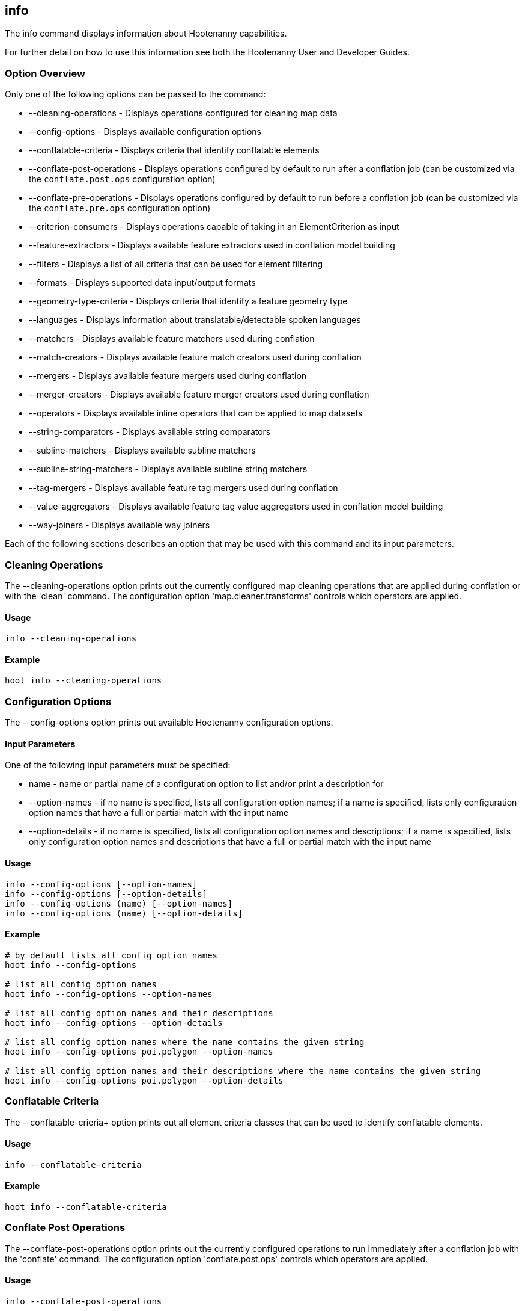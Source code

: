[[info]]
== info

The +info+ command displays information about Hootenanny capabilities.

For further detail on how to use this information see both the Hootenanny User and Developer Guides.

=== Option Overview

Only one of the following options can be passed to the command:

* +--cleaning-operations+      - Displays operations configured for cleaning map data
* +--config-options+           - Displays available configuration options
* +--conflatable-criteria+     - Displays criteria that identify conflatable elements
* +--conflate-post-operations+ - Displays operations configured by default to run after a conflation job (can be customized via the
                                 `conflate.post.ops` configuration option)
* +--conflate-pre-operations+  - Displays operations configured by default to run before a conflation job (can be customized via the
                                 `conflate.pre.ops` configuration option)
* +--criterion-consumers+      - Displays operations capable of taking in an ElementCriterion as input
* +--feature-extractors+       - Displays available feature extractors used in conflation model building
* +--filters+                  - Displays a list of all criteria that can be used for element filtering
* +--formats+                  - Displays supported data input/output formats
* +--geometry-type-criteria+   - Displays criteria that identify a feature geometry type
* +--languages+                - Displays information about translatable/detectable spoken languages
* +--matchers+                 - Displays available feature matchers used during conflation
* +--match-creators+           - Displays available feature match creators used during conflation
* +--mergers+                  - Displays available feature mergers used during conflation
* +--merger-creators+          - Displays available feature merger creators used during conflation
* +--operators+                - Displays available inline operators that can be applied to map datasets
* +--string-comparators+       - Displays available string comparators
* +--subline-matchers+         - Displays available subline matchers
* +--subline-string-matchers+  - Displays available subline string matchers
* +--tag-mergers+              - Displays available feature tag mergers used during conflation
* +--value-aggregators+        - Displays available feature tag value aggregators used in conflation model building
* +--way-joiners+              - Displays available way joiners

Each of the following sections describes an option that may be used with this command and its input parameters.

=== Cleaning Operations

The +--cleaning-operations+ option prints out the currently configured map cleaning operations that are applied during conflation or with the
'clean' command.  The configuration option 'map.cleaner.transforms' controls which operators are applied.

==== Usage

--------------------------------------
info --cleaning-operations
--------------------------------------

==== Example

--------------------------------------
hoot info --cleaning-operations
--------------------------------------

=== Configuration Options

The +--config-options+ option prints out available Hootenanny configuration options.

==== Input Parameters

One of the following input parameters must be specified:

* +name+             - name or partial name of a configuration option to list and/or print a description for
* +--option-names+   - if no name is specified, lists all configuration option names; if a name is specified, lists only
                       configuration option names that have a full or partial match with the input name
* +--option-details+ - if no name is specified, lists all configuration option names and descriptions; if a name is specified,
                       lists only configuration option names and descriptions that have a full or partial match with the input name

==== Usage

--------------------------------------
info --config-options [--option-names]
info --config-options [--option-details]
info --config-options (name) [--option-names]
info --config-options (name) [--option-details]
--------------------------------------

==== Example

--------------------------------------
# by default lists all config option names
hoot info --config-options

# list all config option names
hoot info --config-options --option-names

# list all config option names and their descriptions
hoot info --config-options --option-details

# list all config option names where the name contains the given string
hoot info --config-options poi.polygon --option-names

# list all config option names and their descriptions where the name contains the given string
hoot info --config-options poi.polygon --option-details
--------------------------------------

=== Conflatable Criteria

The +--conflatable-crieria++ option prints out all element criteria classes that can be used to identify conflatable elements.

==== Usage

--------------------------------------
info --conflatable-criteria
--------------------------------------

==== Example

--------------------------------------
hoot info --conflatable-criteria
--------------------------------------

=== Conflate Post Operations

The +--conflate-post-operations+ option prints out the currently configured operations to run immediately after a conflation job with the
'conflate' command.  The configuration option 'conflate.post.ops' controls which operators are applied.

==== Usage

--------------------------------------
info --conflate-post-operations
--------------------------------------

==== Example

--------------------------------------
hoot info --conflate-post-operations
--------------------------------------

=== Conflate Pre Operations

The +--conflate-pre-operations+ option prints out the currently configured operations to run immediately after a conflation job with the
'conflate' command.  The configuration option 'conflate.pre.ops' controls which operators are applied.

==== Usage

--------------------------------------
info --conflate-pre-operations
--------------------------------------

==== Example

--------------------------------------
hoot info --conflate-pre-operations
--------------------------------------

=== Element Criterion Consumers

The +--criterion-consumers++ option prints out all operations that are capable of taking an `ElementCriterion` as input. Passing in an
`ElementCriterion` to an operation can be useful when filtering elements before performing data transformations on them.

==== Usage

--------------------------------------
info --criterion-consumers
--------------------------------------

==== Example

--------------------------------------
hoot info --criterion-consumers
--------------------------------------

=== Feature Extractors

The +--feature-extractors+ option prints out available feature extractors that can be used when building a conflation model with
manually matched map training data.

==== Usage

--------------------------------------
info --feature-extractors
--------------------------------------

==== Example

--------------------------------------
hoot info --feature-extractors
--------------------------------------

=== Filters

The +--filters++ option prints out all the element criteria classes, which are a subset of what is displayed with the +--operators+ option. 
Element criteria can be used to filter elements during a conversion or conflation job.

==== Usage

--------------------------------------
info --filters
--------------------------------------

==== Example

--------------------------------------
hoot info --filters
--------------------------------------

=== Formats

The +--formats+ option prints out supported data formats. 

The --input-bounded sub-option prints out input formats that support bounded reads with the `convert.bounding.box` configuration option.

==== Usage

--------------------------------------
info --formats [--input] [--output] [--input-bounded] [--input-streamable] [--output-streamable] [--ogr]
--------------------------------------

==== Example

--------------------------------------
# prints all supported input and output formats
hoot info --formats

# prints supported input formats
hoot info --formats --input

# prints streamable supported input formats
hoot info --formats --input-streamable

# prints supported input formats that support bounded reading
hoot info --formats --input-bounded

# prints supported output formats
hoot info --formats --output

# prints streamable supported input formats
hoot info --formats --output-streamable

# prints input formats for which Hootenanny uses OGR to read
hoot info --formats --input --ogr

# prints input formats for which Hootenanny uses OGR to write
hoot info --formats --output --ogr
--------------------------------------

=== Geometry Type Criteria

The +--geometry-type-crieria++ option prints out all element criteria classes that can be used to identify an element's geometry.

==== Usage

--------------------------------------
info --geometry-type-crieria
--------------------------------------

==== Example

--------------------------------------
hoot info --geometry-type-crieria
--------------------------------------

=== Languages

The +languages+ option displays information about Hootenanny language translation/detection capabilities.

All uses of the +languages+ command require the following configuration options to be populated:
* hoot.services.auth.user.name
* hoot.services.auth.access.token
* hoot.services.auth.access.token.secret

For more information on logging into the web services, see the 'login' command documentation.  Those options are omitted from the
following command examples.

Only one of the following options can be passed to the command:

* +--detectable+    - Prints all spoken languages that Hootenanny can detect and the detectors that can detect them
* +--detectors+     - Prints all available language detector implementations for the translation service
* +--translatable+  - Prints all spoken languages that Hootenanny translate from to English and the translators that can translate them
* +--translators+   - Prints all available language translator implementations for the translation service

The +--detectors+ option prints out all available language detectors that can be used with the Hootenanny web services.

==== Usage

--------------------------------------
info --languages --detectors
--------------------------------------

==== Example

--------------------------------------
hoot info --languages --detectors
--------------------------------------

The +--translators+ option prints out all available language translators that can be used with the Hootenanny web services.

==== Usage

--------------------------------------
info --languages --translators
--------------------------------------

==== Example

--------------------------------------
hoot info --languages --translators
--------------------------------------

The +--detectable+ option prints out spoken languages which Hootenanny can detect when using the Hootenanny web services.

==== Usage

--------------------------------------
info --languages --detectable
--------------------------------------

==== Example

--------------------------------------
hoot info --languages --detectable
--------------------------------------

The +--translatable+ option prints out spoken languages which Hootenanny can translate from to English when using the Hootenanny web
services.

==== Usage

--------------------------------------
info --languages --translatable
--------------------------------------

==== Example

--------------------------------------
hoot info --languages --translatable
--------------------------------------

=== Matchers

The +--matchers+ option prints out available conflate matchers that may be applied when conflating data.  Matchers contain the criteria to match
a specific pair of features

==== Usage

--------------------------------------
info --matchers
--------------------------------------

==== Example

--------------------------------------
hoot info --matchers
--------------------------------------

=== Match Creators

The +--match-creators+ option prints out available conflate match creators that may be applied when conflating data.  Match Creators are
responsible for spawning matchers.

==== Usage

--------------------------------------
info --match-creators
--------------------------------------

==== Example

--------------------------------------
hoot info --match-creators
--------------------------------------

=== Mergers

The +--mergers+ option prints out available conflate mergers that may be applied when conflating data.  Mergers are created to merge a feature
pair supported by a corresponding matcher.

==== Usage

--------------------------------------
info --mergers
--------------------------------------

==== Example

--------------------------------------
hoot info --mergers
--------------------------------------

=== Merger Creators

The +--merger-creators+ option prints out available conflate merger creators that may be applied when conflating data.  Merger Creators are
responsible for spawning mergers.

==== Usage

--------------------------------------
info --merger-creators
--------------------------------------

==== Example

--------------------------------------
hoot info --merger-creators
--------------------------------------

=== Operators

The +--operators+ option prints out available inline operators that can be applied to map data in a Hootenanny command.  Map operators
can be criterion, operations, or visitors.

* An example of an operation is DuplicateWayRemover, which removes all duplicate ways from a map.
* An example of a criterion is NodeCriterion, which acts as a filter to return all nodes in a map.
* An example of a visitor is RemoveTagsVisitor, which removes selected tags from features in a map.

==== Usage

--------------------------------------
info --operators
--------------------------------------

==== Example

--------------------------------------
# lists all available operators
hoot info --operators

# criterion example - filters only nodes from the map to the output
hoot convert -D convert.ops="hoot::RemoveElementsVisitor" -D remove.elements.visitor.element.criteria="hoot::NodeCriterion" \
input1.osm input2.osm output.osm

# operation example - writes a map based on the input data with all duplicate ways removed
hoot convert -D convert.ops="hoot::DuplicateWayRemover" input1.osm input2.osm output.osm

# visitor example - writes a map based on the input data with all of the specified tags removed from the nodes
hoot convert -D convert.ops="hoot::RemoveTagsVisitor" -D remove.tags.visitor.element.criterion="hoot::WayCriterion" -D tag.filter.keys="source;error:circular" input1.osm input2.osm output.osm
--------------------------------------

=== Subline Matchers

The +--subline-matchers+ option prints out available subline matchers that determine which method of line matching is used during conflation.

==== Usage

--------------------------------------
info --subline-matchers
--------------------------------------

==== Example

--------------------------------------
hoot info --subline-matchers
--------------------------------------

=== Subline String Matchers

The +--subline-string-matchers+ option prints out available subline string matchers that determine which method of multilinestring matching
is used during conflation.

==== Usage

--------------------------------------
info --subline-string-matchers
--------------------------------------

==== Example

--------------------------------------
hoot info --subline-string-matchers
--------------------------------------

=== String Comparators

The +--string-comparators+ option prints out available string comparators that can be used during conflation when comparing tag string values.

==== Usage

--------------------------------------
info --string-comparators
--------------------------------------

==== Example

--------------------------------------
hoot info --string-comparators
--------------------------------------

=== Tag Mergers

The +--tag-mergers+ option prints out available tag mergers that may be applied when conflating data.

==== Usage

--------------------------------------
info --tag-mergers
--------------------------------------

==== Example

--------------------------------------
hoot info --tag-mergers
--------------------------------------

==== Example

--------------------------------------
hoot info --tag-mergers
--------------------------------------

=== Value Aggregators

The +--value-aggregators+ option prints out available tag value aggregation methods that can be used when building a conflation model with
manually matched map training data.

==== Usage

--------------------------------------
info --value-aggregators
--------------------------------------

==== Example

--------------------------------------
hoot info --value-aggregators
--------------------------------------

=== Way Joiners

The +--way-joiners+ option prints out all way joiner class implementations that may either be used independently or in conjunction with
the OsmMapOperation, `hoot::WayJoinerOp`.

==== Usage

--------------------------------------
info --way-joiners
--------------------------------------

==== Example

--------------------------------------
hoot info --way-joiners
--------------------------------------

